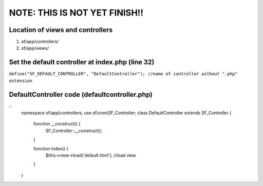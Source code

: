 NOTE: THIS IS NOT YET FINISH!!
==============================

Location of views and controllers
---------------------------------

1) sf/app/controllers/
2) sf/app/views/

Set the default controller at index.php (line 32)
-------------------------------------------------

``define("SF_DEFAULT_CONTROLLER", "DefaultController"); //name of controller without ".php" extension``

DefaultController code (defaultcontroller.php)
----------------------------------------------
::
	namespace sf\\app\\controllers;
	use sf\\core\\SF_Controller;
	class DefaultController extends SF_Controller {

		function __construct() {
			SF_Controller::__construct();
		}
		
		function index() {
			$this->view->load('default.html'); //load view
		}

	}

